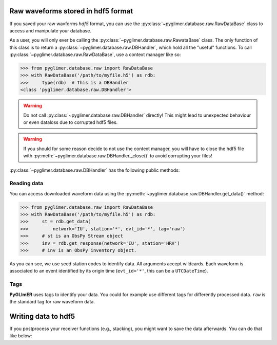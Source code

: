 Raw waveforms stored in hdf5 format
+++++++++++++++++++++++++++++++++++

If you saved your raw wavforms *hdf5* format, you can use the
:py:class:`~pyglimer.database.raw.RawDataBase` class to access and manipulate
your database.

As a user, you will only ever be calling the
:py:class:`~pyglimer.database.raw.RawataBase` class. The only function of this
class is to return a :py:class:`~pyglimer.database.raw.DBHandler`, which hold
all the "useful" functions. To call
:py:class:`~pyglimer.database.raw.RawDataBase`, use a context manager like so:

>>> from pyglimer.database.raw import RawDataBase
>>> with RawDataBase('/path/to/myfile.h5') as rdb:
>>>     type(rdb)  # This is a DBHandler
<class 'pyglimer.database.raw.DBHandler'>

.. warning::

    Do not call :py:class:`~pyglimer.database.raw.DBHandler` directly! This
    might lead to unexpected behaviour or even dataloss due to corrupted hdf5
    files.

.. warning::

    If you should for some reason decide to not use the context manager, you
    will have to close the hdf5 file with
    :py:meth:`~pyglimer.database.raw.DBHandler._close()` to avoid corrupting
    your files!

:py:class:`~pyglimer.database.raw.DBHandler` has the following public methods:

.. hlist::
    :columns: 1

    * :py:meth:`~pyglimer.database.raw.DBHandler.add_waveform()` to add waveforms to the database 
    * :py:meth:`~pyglimer.database.raw.DBHandler.add_response()` to add stations
      response data to the database 
    * :py:meth:`~pyglimer.database.raw.DBHandler.get_data()` to read data from
      this file 
    * :py:meth:`~pyglimer.database.raw.DBHandler.get_response()` to get
      the station inventory of the associated station 
    * :py:meth:`~pyglimer.database.raw.DBHandler.walk()` to iterate over all
      waveforms in a subset defined by the provided arguments

Reading data
############

You can access downloaded waveform data using the
:py:meth:`~pyglimer.database.raw.DBHandler.get_data()` method:

>>> from pyglimer.database.raw import RawDataBase
>>> with RawDataBase('/path/to/myfile.h5') as rdb:
>>>     st = rdb.get_data(
>>>         network='IU', station='*', evt_id='*', tag='raw')
>>>     # st is an ObsPy Stream object
>>>     inv = rdb.get_response(network='IU', station='HRV')
>>>     # inv is an ObsPy inventory object.

As you can see, we use seed station codes to identify data. All arguments accept
wildcards. Each waveform is associated to an event identified by its origin time
(``evt_id='*'``, this can be a ``UTCDateTime``).

.. seealso::
    
    To iterate over raw waveforms use
    :py:meth:`~pyglimer.database.raw.DBHandler.walk()`.

Tags
####

**PyGLImER** uses tags to identify your data. You could for example use
different tags for differently processed data. ``raw`` is the standard tag for
raw waveform data.


Writing data to hdf5
++++++++++++++++++++

If you postprocess your receiver functions (e.g., stacking), you might want to
save the data afterwards. You can do that like below:

.. code-block:: python
    :linenos:

    from pyglimer.database.raw import RawDataBase

    # Suppose you have a obspy Stream or Trace object st
    # event is an obspy Event that st is associated to

    with RawDataBase('/path/to/myfile.h5') as rdb:
        rfst = rdb.add_data(
            st, event.preferred_origin().time)


.. seealso::

    :py:class:`~pyglimer.database.raw.DBHandler` (raw data specific) handles very similarly to
    :py:class:`~pyglimer.database.rfdb.DBHandler` (receiver function specific).